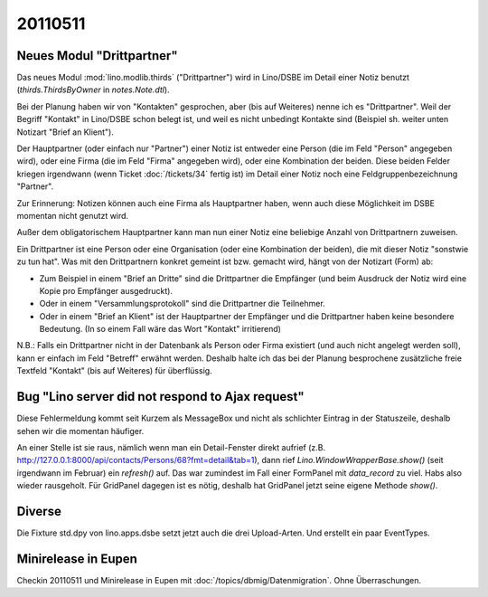 20110511
========

Neues Modul "Drittpartner"
--------------------------

Das neues Modul :mod:`lino.modlib.thirds` ("Drittpartner")
wird in Lino/DSBE im Detail einer Notiz benutzt 
(`thirds.ThirdsByOwner` in `notes.Note.dtl`).

Bei der Planung haben wir von "Kontakten" gesprochen, aber (bis auf 
Weiteres) nenne ich es "Drittpartner". 
Weil der Begriff "Kontakt" in Lino/DSBE schon belegt ist, 
und weil es nicht unbedingt Kontakte sind 
(Beispiel sh. weiter unten Notizart "Brief an Klient").

Der Hauptpartner (oder einfach nur "Partner") einer Notiz
ist entweder eine Person (die im Feld "Person" angegeben wird), 
oder eine Firma (die im Feld "Firma" angegeben wird), 
oder eine Kombination der beiden.
Diese beiden Felder kriegen irgendwann (wenn Ticket :doc:`/tickets/34` 
fertig ist) im Detail einer Notiz 
noch eine Feldgruppenbezeichnung "Partner".

Zur Erinnerung: 
Notizen können auch eine Firma als Hauptpartner haben, wenn
auch diese Möglichkeit im DSBE momentan nicht genutzt wird.

Außer dem obligatorischem Hauptpartner kann man nun einer 
Notiz eine beliebige Anzahl von Drittpartnern zuweisen. 

Ein Drittpartner ist eine Person oder eine 
Organisation (oder eine Kombination der beiden), 
die mit dieser Notiz "sonstwie zu tun hat".
Was mit den Drittpartnern konkret gemeint ist bzw. gemacht wird, 
hängt von der Notizart (Form) ab:

- Zum Beispiel in einem "Brief an Dritte" sind die Drittpartner die Empfänger
  (und beim Ausdruck der Notiz wird eine Kopie pro Empfänger ausgedruckt).

- Oder in einem "Versammlungsprotokoll" sind die Drittpartner die Teilnehmer.

- Oder in einem "Brief an Klient" ist der Hauptpartner der Empfänger und 
  die Drittpartner haben keine besondere Bedeutung.
  (In so einem Fall wäre das Wort "Kontakt" irritierend)

N.B.: Falls ein Drittpartner nicht in der Datenbank als 
Person oder Firma existiert (und auch nicht angelegt 
werden soll), kann er einfach im Feld "Betreff" erwähnt 
werden. Deshalb halte ich das bei der Planung besprochene 
zusätzliche freie Textfeld "Kontakt" (bis auf Weiteres) 
für überflüssig.

Bug "Lino server did not respond to Ajax request"
-------------------------------------------------

Diese Fehlermeldung kommt seit Kurzem als MessageBox und nicht als 
schlichter Eintrag in der Statuszeile, deshalb sehen wir 
die momentan häufiger.

An einer Stelle ist sie raus, nämlich 
wenn man ein Detail-Fenster direkt aufrief
(z.B. http://127.0.0.1:8000/api/contacts/Persons/68?fmt=detail&tab=1),
dann rief 
`Lino.WindowWrapperBase.show()`
(seit irgendwann im Februar) ein `refresh()` auf. 
Das war zumindest im Fall einer FormPanel 
mit `data_record` zu viel.
Habs also wieder rausgeholt.
Für GridPanel dagegen ist es nötig, 
deshalb hat GridPanel jetzt seine eigene Methode `show()`.


Diverse
-------

Die Fixture std.dpy von lino.apps.dsbe setzt jetzt auch die drei Upload-Arten.
Und erstellt ein paar EventTypes.


Minirelease in Eupen
--------------------

Checkin 20110511 und Minirelease in Eupen
mit :doc:`/topics/dbmig/Datenmigration`. Ohne Überraschungen.
